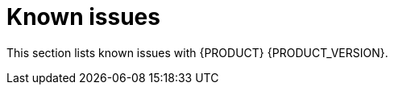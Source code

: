 [id='rn-known-issues-ref']
= Known issues

This section lists known issues with {PRODUCT} {PRODUCT_VERSION}.
